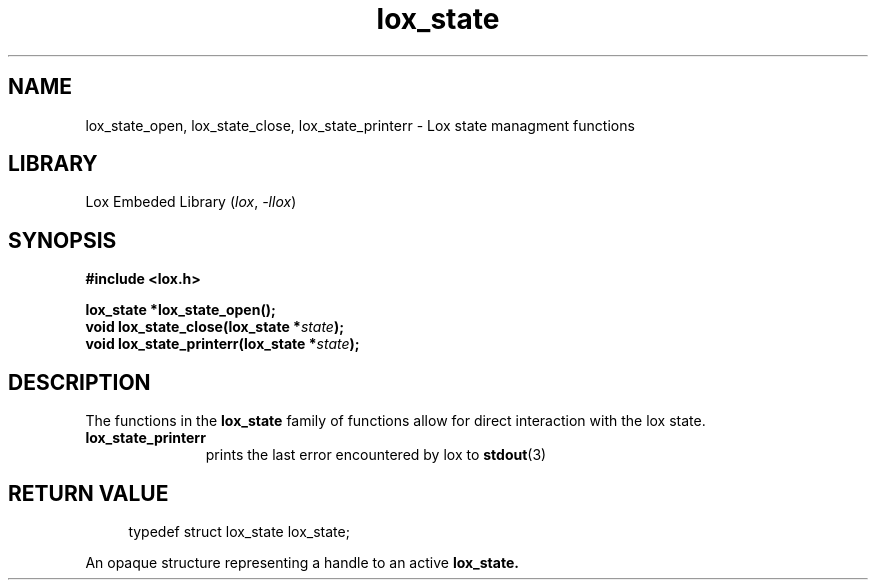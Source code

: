 .TH lox_state 3 2024-05-15 emblox
.SH NAME
lox_state_open, lox_state_close, lox_state_printerr \- Lox state managment\
 functions
.SH LIBRARY
Lox Embeded Library
.RI ( lox ", " \-llox )
.SH SYNOPSIS
.nf
.B #include <lox.h>
.P
.BI "lox_state *lox_state_open();"
.BI "void lox_state_close(lox_state *\fIstate\fP);"
.BI "void lox_state_printerr(lox_state *\fIstate\fP);"
.fi
.SH DESCRIPTION
The functions in the
.BR lox_state
family of functions allow for direct interaction with the lox state.
.P 
.TP
.B lox_state_printerr 
.in +4n
prints the last error encountered by lox to 
.BR stdout (3)
.in
.P
.SH RETURN VALUE
.P
.in +4n
.EX
typedef struct lox_state lox_state;
.EE
.in
.P
An opaque structure representing a handle to an active 
.BR lox_state.
